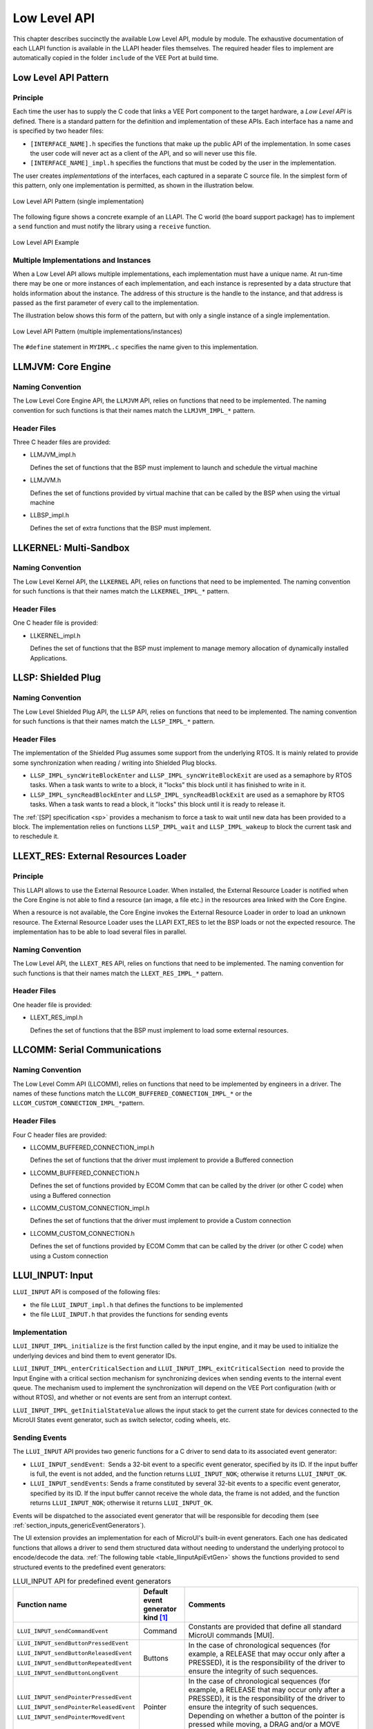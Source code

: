.. _LLAPI-CHAPTER:

=============
Low Level API
=============


This chapter describes succinctly the available Low Level API, module by
module. The exhaustive documentation of each LLAPI function is available
in the LLAPI header files themselves. The required header files to
implement are automatically copied in the folder ``include`` of the VEE Port at build time.


.. _low_level_api:

Low Level API Pattern
=====================

Principle
---------

Each time the user has to supply the C code that links a VEE Port component
to the target hardware, a *Low Level API* is defined. There is a standard pattern
for the definition and implementation of these APIs. Each interface has a name and is
specified by two header files:

-  ``[INTERFACE_NAME].h`` specifies the functions that make up the
   public API of the implementation. In some cases the user code will
   never act as a client of the API, and so will never use this file.

-  ``[INTERFACE_NAME]_impl.h`` specifies the functions that must be
   coded by the user in the implementation.

The user creates *implementations* of the interfaces, each captured in a
separate C source file. In the simplest form of this pattern, only one
implementation is permitted, as shown in the illustration below.

.. figure:: ../images/low-level-1c.*
   :alt: Low Level API Pattern (single implementation)
   :scale: 75 %
   :align: center

   Low Level API Pattern (single implementation)

The following figure shows a concrete example of an LLAPI. The C world
(the board support package) has to implement a ``send`` function and
must notify the library using a ``receive`` function.

.. figure:: ../images/low-level-3c.*
   :alt: Low Level API Example
   :scale: 75 %
   :align: center

   Low Level API Example

Multiple Implementations and Instances
--------------------------------------

When a Low Level API allows multiple implementations, each
implementation must have a unique name. At run-time there may be one or
more instances of each implementation, and each instance is represented
by a data structure that holds information about the instance. The
address of this structure is the handle to the instance, and that
address is passed as the first parameter of every call to the
implementation.

The illustration below shows this form of the pattern, but with only a
single instance of a single implementation.

.. figure:: ../images/low-level-2c.*
   :alt: Low Level API Pattern (multiple implementations/instances)
   :scale: 75 %
   :align: center

   Low Level API Pattern (multiple implementations/instances)

The ``#define`` statement in ``MYIMPL.c`` specifies the name given to
this implementation.


.. _LLMJVM-API-SECTION:

LLMJVM: Core Engine
===================

Naming Convention
-----------------

The Low Level Core Engine API, the ``LLMJVM`` API, relies on
functions that need to be implemented. The naming convention for such
functions is that their names match the ``LLMJVM_IMPL_*`` pattern.

Header Files
------------

Three C header files are provided:

-  LLMJVM_impl.h

   Defines the set of functions that the BSP must implement to launch
   and schedule the virtual machine

-  LLMJVM.h

   Defines the set of functions provided by virtual machine that can be
   called by the BSP when using the virtual machine

-  LLBSP_impl.h

   Defines the set of extra functions that the BSP must implement.


.. _LLKF-API-SECTION:

LLKERNEL: Multi-Sandbox
=======================

Naming Convention
-----------------

The Low Level Kernel API, the ``LLKERNEL`` API, relies on functions that
need to be implemented. The naming convention for such functions is that
their names match the ``LLKERNEL_IMPL_*`` pattern.

Header Files
------------

One C header file is provided:

-  LLKERNEL_impl.h

   Defines the set of functions that the BSP must implement to manage
   memory allocation of dynamically installed Applications.


.. _LLSP-API-SECTION:

LLSP: Shielded Plug
===================

Naming Convention
-----------------

The Low Level Shielded Plug API, the ``LLSP`` API, relies on functions
that need to be implemented. The naming convention for such functions is
that their names match the ``LLSP_IMPL_*`` pattern.  

Header Files
------------

The implementation of the Shielded Plug assumes some
support from the underlying RTOS. It is mainly related to provide some
synchronization when reading / writing into Shielded Plug blocks.

-  ``LLSP_IMPL_syncWriteBlockEnter`` and
   ``LLSP_IMPL_syncWriteBlockExit`` are used as a semaphore by RTOS
   tasks. When a task wants to write to a block, it "locks" this block
   until it has finished to write in it.

-  ``LLSP_IMPL_syncReadBlockEnter`` and ``LLSP_IMPL_syncReadBlockExit``
   are used as a semaphore by RTOS tasks. When a task wants to read a
   block, it "locks" this block until it is ready to release it.

The :ref:`[SP] specification <sp>` provides a mechanism to force a task to wait
until new data has been provided to a block. The implementation relies
on functions ``LLSP_IMPL_wait`` and ``LLSP_IMPL_wakeup`` to block the
current task and to reschedule it.


.. _LLEXT_RES-API-SECTION:

LLEXT_RES: External Resources Loader
====================================

Principle
---------

This LLAPI allows to use the External Resource Loader. When installed,
the External Resource Loader is notified when the Core Engine is
not able to find a resource (an image, a file etc.) in the resources
area linked with the Core Engine.

When a resource is not available, the Core Engine invokes the
External Resource Loader in order to load an unknown resource. The
External Resource Loader uses the LLAPI EXT_RES to let the BSP loads or
not the expected resource. The implementation has to be able to load
several files in parallel.

Naming Convention
-----------------

The Low Level API, the ``LLEXT_RES`` API, relies on functions that need
to be implemented. The naming convention for such functions is that
their names match the ``LLEXT_RES_IMPL_*`` pattern.  

Header Files
------------

One header file is provided:

-  LLEXT_RES_impl.h

   Defines the set of functions that the BSP must implement to load some
   external resources.


.. _LLCOMM-API-SECTION:

LLCOMM: Serial Communications
=============================

Naming Convention
-----------------

The Low Level Comm API (LLCOMM), relies on functions that need to be
implemented by engineers in a driver. The names of these functions match
the ``LLCOM_BUFFERED_CONNECTION_IMPL_*`` or the
``LLCOM_CUSTOM_CONNECTION_IMPL_*``\ pattern.

Header Files
------------

Four C header files are provided:

-  LLCOMM_BUFFERED_CONNECTION_impl.h

   Defines the set of functions that the driver must implement to
   provide a Buffered connection

-  LLCOMM_BUFFERED_CONNECTION.h

   Defines the set of functions provided by ECOM Comm that can be called
   by the driver (or other C code) when using a Buffered connection

-  LLCOMM_CUSTOM_CONNECTION_impl.h

   Defines the set of functions that the driver must implement to
   provide a Custom connection

-  LLCOMM_CUSTOM_CONNECTION.h

   Defines the set of functions provided by ECOM Comm that can be called
   by the driver (or other C code) when using a Custom connection


.. _LLINPUT-API-SECTION:

LLUI_INPUT: Input
=================

``LLUI_INPUT`` API is composed of the following files:

-  the file ``LLUI_INPUT_impl.h`` that defines the functions to be
   implemented

-  the file ``LLUI_INPUT.h`` that provides the functions for sending events

Implementation
--------------

``LLUI_INPUT_IMPL_initialize`` is the first function called by the input
engine, and it may be used to initialize the underlying devices and bind
them to event generator IDs.

``LLUI_INPUT_IMPL_enterCriticalSection`` and
``LLUI_INPUT_IMPL_exitCriticalSection``  need to provide the Input Engine with a
critical section mechanism for synchronizing devices when sending events
to the internal event queue. The mechanism used to implement the
synchronization will depend on the VEE Port configuration (with or
without RTOS), and whether or not events are sent from an interrupt
context.

``LLUI_INPUT_IMPL_getInitialStateValue`` allows the input stack to get the
current state for devices connected to the MicroUI States event
generator, such as switch selector, coding wheels, etc.

Sending Events
--------------

The ``LLUI_INPUT`` API provides two generic functions for a C driver to
send data to its associated event generator:

-  ``LLUI_INPUT_sendEvent``:  Sends a 32-bit event to a specific event generator, specified by its ID. If the input buffer is full, the event is not added, and the function returns ``LLUI_INPUT_NOK``; otherwise it returns ``LLUI_INPUT_OK``.

-  ``LLUI_INPUT_sendEvents``: Sends a frame constituted by several 32-bit events to a specific event generator, specified by its ID. If the input buffer cannot receive the whole data, the frame is not added, and the function returns ``LLUI_INPUT_NOK``; otherwise it returns ``LLUI_INPUT_OK``.

Events will be dispatched to the associated event generator that will be
responsible for decoding them (see :ref:`section_inputs_genericEventGenerators`).

The UI extension provides an implementation for each of MicroUI's
built-in event generators. Each one has dedicated functions that allows
a driver to send them structured data without needing to understand the
underlying protocol to encode/decode the data.
:ref:`The following table <table_llinputApiEvtGen>` shows the functions provided to send
structured events to the predefined event generators:

.. _table_llinputApiEvtGen:
.. tabularcolumns:: |p{5.5cm}|p{2cm}|p{6.5cm}|
.. table:: LLUI_INPUT API for predefined event generators

   +----------------------------------------+-----------+-----------------------------------------+
   | Function name                          | Default   | Comments                                |
   |                                        | event     |                                         |
   |                                        | generator |                                         |
   |                                        | kind [1]_ |                                         |
   |                                        |           |                                         |
   |                                        |           |                                         |
   +========================================+===========+=========================================+
   | ``LLUI_INPUT_sendCommandEvent``        | Command   | Constants are provided that             |
   |                                        |           | define all standard MicroUI             |
   |                                        |           | commands [MUI].                         |
   +----------------------------------------+-----------+-----------------------------------------+
   | ``LLUI_INPUT_sendButtonPressedEvent``  | Buttons   | In the case of                          |
   |                                        |           | chronological sequences                 |
   |                                        |           | (for example, a RELEASE                 |
   | ``LLUI_INPUT_sendButtonReleasedEvent`` |           | that may occur only after a             |
   |                                        |           | PRESSED), it is the                     |
   |                                        |           | responsibility of the                   |
   | ``LLUI_INPUT_sendButtonRepeatedEvent`` |           | driver to ensure the                    |
   |                                        |           | integrity of such                       |
   |                                        |           | sequences.                              |
   | ``LLUI_INPUT_sendButtonLongEvent``     |           |                                         |
   |                                        |           |                                         |
   +----------------------------------------+-----------+-----------------------------------------+
   | ``LLUI_INPUT_sendPointerPressedEvent`` | Pointer   | In the case of                          |
   |                                        |           | chronological sequences                 |
   |                                        |           | (for example, a RELEASE                 |
   | ``LLUI_INPUT_sendPointerReleasedEvent``|           | that may occur only after a             |
   |                                        |           | PRESSED), it is the                     |
   |                                        |           | responsibility of the                   |
   | ``LLUI_INPUT_sendPointerMovedEvent``   |           | driver to ensure the                    |
   |                                        |           | integrity of such                       |
   |                                        |           | sequences. Depending on                 |
   |                                        |           | whether a button of the                 |
   |                                        |           | pointer is pressed while                |
   |                                        |           | moving, a DRAG and/or a                 |
   |                                        |           | MOVE MicroUI event is                   |
   |                                        |           | generated.                              |
   +----------------------------------------+-----------+-----------------------------------------+
   | ``LLUI_INPUT_sendStateEvent``          | States    | The initial value of each               |
   |                                        |           | state machine (of a States)             |
   |                                        |           | is retrieved by a call to               |
   |                                        |           | ``LLUI_INPUT_IMPL_getInitialStateValue``|
   |                                        |           | that must be implemented by             |
   |                                        |           | the device. Alternatively,              |
   |                                        |           | the initial value can be                |
   |                                        |           | specified in the XML static             |
   |                                        |           | configuration.                          |
   +----------------------------------------+-----------+-----------------------------------------+
   | ``LLUI_INPUT_sendTouchPressedEvent``   | Pointer   | In the case of                          |
   |                                        |           | chronological sequences                 |
   |                                        |           | (for example, a RELEASE                 |
   | ``LLUI_INPUT_sendTouchReleasedEvent``  |           | that may only occur after a             |
   |                                        |           | PRESSED), it is the                     |
   |                                        |           | responsibility of the                   |
   | ``LLUI_INPUT_sendTouchMovedEvent``     |           | driver to ensure the                    |
   |                                        |           | integrity of such                       |
   |                                        |           | sequences. These APIs will              |
   |                                        |           | generate a DRAG MicroUI                 |
   |                                        |           | event instead of a MOVE                 |
   |                                        |           | while they represent a                  |
   |                                        |           | touch pad over a display.               |
   +----------------------------------------+-----------+-----------------------------------------+


.. [1]
   The implementation class is a subclass of the MicroUI class of the
   column.

Event Buffer
------------

Functions ``LLUI_INPUT_IMPL_log_xxx`` allow logging the use of event buffer.
Implementation of these LLAPIs is already available on the Central Repository (``LLUI_INPUT_LOG_impl.c``). 
This implementation is using an array to add some metadata to each event. 
This metadata is used when the BSP is calling ``LLUI_INPUT_dump()``.
When no implementation is included in the BSP, the call to ``LLUI_INPUT_dump()`` has no effect (no available logger).

.. _LLDISPLAY-API-SECTION:

LLUI_DISPLAY: Display
=====================

Principle & Naming Convention
-----------------------------

The  Graphics Engine provides some Low Level APIs to connect a display driver. The file ``LLUI_DISPLAY_impl.h`` defines the API headers to be implemented. For the APIs themselves, the naming convention is that their names match the ``*_IMPL_*`` pattern when the functions need to be implemented:

* ``LLUI_DISPLAY_IMPL_initialize``
* ``LLUI_DISPLAY_IMPL_binarySemaphoreTake``
* ``LLUI_DISPLAY_IMPL_binarySemaphoreGive``
* ``LLUI_DISPLAY_IMPL_flush``

Some additional Low Level APIs allow you to connect display extra features. These Low Level APIs are not required. When they are not implemented, a default implementation is used (weak function). It concerns backlight, contrast, etc.

This describes succinctly some ``LLUI_DISPLAY_IMPL`` functions. Please refer to documentation inside header files to have more information. 

Initialization
--------------

Each Graphics Engine gets initialized by calling the function ``LLUI_DISPLAY_IMPL_initialize``: It asks its display driver to initialize itself. The implementation function has to fill the given structure ``LLUI_DISPLAY_SInitData``. This structure allows to retrieve the size of the virtual and physical screen, the back buffer address (where MicroUI is drawing). The implementation has to `give` two binary semaphores.

Image Heap
----------

The display driver must reserve a runtime memory buffer for creating dynamic images when using MicroUI `ResourceImage`_ and `BufferedImage`_ classes methods. The display driver may choose to reserve an empty buffer. Thus, calling MicroUI methods will result in a `MicroUIException`_ exception.

The section name is ``.bss.microui.display.imagesHeap``.

Functions ``LLUI_DISPLAY_IMPL_imageHeapXXX`` allow to control the image buffers allocation in the image heap. 
Implementation of these LLAPIs is already available on the Central Repository (``LLUI_DISPLAY_HEAP_impl.c``). 
This implementation is using a best fit allocator. 
It can be updated to log the allocations, the remaining space, etc. 
When no implementation is included in the BSP, the default Graphics Engine's allocator (a best fit allocator) is used.

.. _ResourceImage: https://repository.microej.com/javadoc/microej_5.x/apis/ej/microui/display/ResourceImage.html
.. _BufferedImage: https://repository.microej.com/javadoc/microej_5.x/apis/ej/microui/display/BufferedImage.html
.. _MicroUIException: https://repository.microej.com/javadoc/microej_5.x/apis/ej/microui/MicroUIException.html

External Font Heap
------------------

The display driver must reserve a runtime memory buffer for loading external fonts (fonts located outside CPU addresses ranges). The display driver may choose to reserve an empty buffer. Thus, calling MicroUI `Font`_ methods will result in empty drawings of some characters.

The section name is ``.bss.microui.display.externalFontsHeap``.

.. _Font: https://repository.microej.com/javadoc/microej_5.x/apis/ej/microui/display/Font.html

Flush and Synchronization
-------------------------

The back buffer (graphics buffer) address defined in the Initialization function is the address for the very first drawing.
The content of this buffer is flushed to the external display memory by the function ``LLUI_DISPLAY_flush``.
The parameters define one or several rectangular regions of the content that have changed during the last drawing action and that must be flushed to the front buffer (dirty area).
This function should be atomic: the implementation has to start another task or a hardware device (often a DMA) to perform the flush.

As soon as the Application performs a new drawing, the Graphics Engine locks the thread.
It will automatically be unlocked when the BSP calls ``LLUI_DISPLAY_setBackBuffer`` at the end of the flush.

Display Characteristics
-----------------------

Function ``LLUI_DISPLAY_IMPL_isColor`` directly implements the method from the MicroUI `Display`_ class of the same name. The default implementation always returns ``true`` when the number of bits per pixel is higher than 4.

Function ``LLUI_DISPLAY_IMPL_getNumberOfColors`` directly implements the method from the MicroUI `Display`_ class of the same name. The default implementation returns a value according to the number of bits by pixel, without taking into consideration the alpha bit(s).

Function ``LLUI_DISPLAY_IMPL_isDoubleBuffered`` directly implements the method from the MicroUI `Display`_ class of the same name. The default implementation returns ``true``. When LLAPI implementation targets a display in ``direct`` mode, this function must be implemented and return ``false``.

.. _Display: https://repository.microej.com/javadoc/microej_5.x/apis/ej/microui/display/Display.html

Contrast
--------

``LLUI_DISPLAY_IMPL_setContrast`` and ``LLUI_DISPLAY_IMPL_getContrast`` are called to set/get the current display contrast intensity. The default implementations don't manage the contrast.

BackLight
---------

``LLUI_DISPLAY_IMPL_hasBacklight`` indicates whether the display has backlight capabilities.

``LLUI_DISPLAY_IMPL_setBacklight`` and ``LLUI_DISPLAY_IMPL_getBacklight`` are called to set/get the current display backlight intensity.

.. _colorConversions:

Color Conversions
-----------------

The following functions are only useful (and called) when the display is not a standard display, see :ref:`display_pixel_structure`.

``LLUI_DISPLAY_IMPL_convertARGBColorToDisplayColor`` is called to convert a 32-bit ARGB MicroUI color in ``0xAARRGGBB`` format into the "driver" display color.

``LLUI_DISPLAY_IMPL_convertDisplayColorToARGBColor`` is called to convert a display color to a 32-bit ARGB MicroUI color.

CLUT
----

The function ``LLUI_DISPLAY_IMPL_prepareBlendingOfIndexedColors`` is called when drawing an image with indexed color. See :ref:`display_lut` to have more information about indexed images.

Image Decoders
--------------

The API ``LLUI_DISPLAY_IMPL_decodeImage`` allows to add some additional :ref:`image decoders<image_external_decoder>`. 

.. _LLLEDS-API-SECTION:

LLUI_LED: LEDs
==============

Principle
---------

The LEDs engine provides Low Level APIs for connecting LED drivers. The file ``LLUI_LED_impl.h``, which comes with the LEDs engine, defines the API headers to be implemented.

Naming Convention
-----------------

The Low Level APIs rely on functions that must be implemented. The naming convention for such functions is that their names match the ``*_IMPL_*`` pattern.

Initialization
--------------

The first function called is ``LLUI_LED_IMPL_initialize``, which allows the driver to initialize all LED devices. This method must return the available number of LEDs. Each LED has a unique identifier. The first LED has the ID 0, and the last has the ID NbLEDs – 1.

This UI extension provides support to efficiently implement the set of methods that interact with the LEDs provided by a device. Below are the relevant C functions:

-  ``LLUI_LED_IMPL_getIntensity``: Get the intensity of a specific LED using its ID.

-  ``LLUI_LED_IMPL_setIntensity``: Set the intensity of an LED using its ID.

.. _LLVG-API-SECTION:

LLVG: VectorGraphics
====================

Principle
---------

The :ref:`VG Pack <pack_vg>` provides a Low Level API for initializing the Vector Graphics engine. The file ``LLVG_impl.h``, which comes with the VG Pack, defines the API headers to be implemented.

Naming Convention
-----------------

The Low Level APIs rely on functions that must be implemented. The naming convention for such functions is that their names match the ``*_IMPL_*`` pattern.

Initialization
--------------

The function ``LLVG_IMPL_initialize`` is the first native function called by the MicroVG implementation.
It allows to initialize all C components: GPU initialization, Font engine, heap management, etc.

.. _LLVG-MATRIX-API-SECTION:

LLVG_MATRIX: Matrix
===================

Principle
---------

The :ref:`Matrix module <section_vg_matrix>` provides Low Level APIs for manipulating matrices. The file ``LLVG_MATRIX_impl.h``, which comes with the Matrix module, defines the API headers to be implemented.

Naming Convention
-----------------

The Low Level APIs rely on functions that must be implemented. The naming convention for such functions is that their names match the ``*_IMPL_*`` pattern.

Implementation
--------------

The matrix functions are divided in four groups:

1. identity and copy: fill an identity matrix or copy a matrix to another one.
2. setXXX: erase the content of the matrix by an operation (translate, rotation, scaling, concatenate).
3. xxx (no prefix): perform an operation with the matrix as first argument: ``M' = M * xxx(x, y)`` where ``xxx`` is the operation (translate, rotation, scaling, concatenate).
4. postXXX: perform an operation with the matrix as second argument: ``M' = xxx(x, y) * M`` where ``xxx`` is the operation (translate, rotation, scaling, concatenate).

.. _LLVG-PATH-API-SECTION:

LLVG_PATH: Vector Path
======================

Principle
---------

The :ref:`Path module <section_vg_path>` provides Low Level APIs for creating paths in target specific format. The file ``LLVG_PATH_impl.h``, which comes with the Path module, defines the API headers to be implemented.
The file ``LLVG_PAINTER_impl.h`` defines the API headers to be implemented to draw the paths (with a color or a gradient).

Naming Convention
-----------------

The Low Level APIs rely on functions that must be implemented. The naming convention for such functions is that their names match the ``*_IMPL_*`` pattern.

Creation
--------

The header file ``LLVG_PATH_impl.h`` allows to convert a MicroVG library format path in a buffer that represents the same vectorial path in the target specific format (generally GPU format).

The first function called is ``LLVG_PATH_IMPL_initializePath``, which allows the implementation to initialize the path buffer.
The buffer is allocated in the Managed heap and its size is fixed by the MicroVG implementation.
When the buffer is too small for the target specific format, the implementation has to return the expected buffer size instead of the keyword ``LLVG_SUCCESS``.

The next steps consist in appending some commands in the path buffer.
The command encoding depends on the target specific format.
When the buffer is too small to add the new command, the implementation has to return a value that indicates the number of bytes the array must be enlarged with. 

List of commands:

* ``LLVG_PATH_CMD_CLOSE``: MicroVG "CLOSE" command.
* ``LLVG_PATH_CMD_MOVE``: MicroVG "MOVE ABS" command.
* ``LLVG_PATH_CMD_MOVE_REL``: MicroVG "MOVE REL" command.
* ``LLVG_PATH_CMD_LINE``: MicroVG "LINE ABS" command.
* ``LLVG_PATH_CMD_LINE_REL``: MicroVG "LINE REL" command.
* ``LLVG_PATH_CMD_QUAD``: MicroVG "QUAD ABS" command.
* ``LLVG_PATH_CMD_QUAD_REL``: MicroVG "QUAD REL" command.
* ``LLVG_PATH_CMD_CUBIC``: MicroVG "CUBIC ABS" command.
* ``LLVG_PATH_CMD_CUBIC_REL``: MicroVG "CUBIC REL" command.

List of operations:

* ``LLVG_PATH_IMPL_appendPathCommand1``: Adds a command with 1 point parameter in the array.
* ``LLVG_PATH_IMPL_appendPathCommand2``: Adds a command with 2 points parameter in the array.
* ``LLVG_PATH_IMPL_appendPathCommand3``: Adds a command with 3 points parameter in the array.
 
A path is automatically closed by the MicroVG implementation (by adding the command ``LLVG_PATH_CMD_CLOSE``).
A path can be reopened (function ``LLVG_PATH_IMPL_reopenPath``), that consists in removing the last added command (``LLVG_PATH_CMD_CLOSE`` command) from the buffer.

Drawing
-------

The header file ``LLVG_PAINTER_impl.h`` provides the functions called by the Application via VectorGraphicsPainter to draw a path.

- A path can be drawn with a 32-bit color (ARGB8888): ``LLVG_PAINTER_IMPL_drawPath``.
- A path can be drawn with a :ref:`linear gradient <section_vg_gradient>`: ``LLVG_PAINTER_IMPL_drawGradient``.

The drawing destination is symbolized by a MicroUI GraphicsContext: a pointer to a ``MICROUI_GraphicsContext`` instance. 
Like MicroUI Painter natives, the implementation has to :ref:`synchronize the drawings <section_drawings_custom>`  with the MicroUI Graphics Engine.

.. _LLVG-GRADIENT-API-SECTION:

LLVG_GRADIENT: Vector Linear Gradient
=====================================

Principle
---------

The :ref:`Gradient module <section_vg_gradient>` provides Low Level APIs for creating linear gradients in target specific format. The file ``LLVG_GRADIENT_impl.h``, which comes with the Gradient module, defines the API headers to be implemented.

Naming Convention
-----------------

The Low Level APIs rely on functions that must be implemented. The naming convention for such functions is that their names match the ``*_IMPL_*`` pattern.

Implementation
--------------

Only one function has to be implemented: ``LLVG_GRADIENT_IMPL_initializeGradient``.
It consists in encoding the MicroVG LinearGradient in a buffer that represents the linear gradient in target specific format (generally GPU format).  

This function allows the implementation to initialize the gradient buffer.
The buffer is allocated in the Managed heap and its size is fixed by the MicroVG implementation.
When the buffer is too small for the target specific format, the implementation has to return the expected buffer size instead of the keyword ``LLVG_SUCCESS``.

.. _LLVG-FONT-API-SECTION:

LLVG_FONT: Vector Font
======================

Principle
---------

The :ref:`Font module <section_vg_font>` provides Low Level APIs for decoding fonts (``LLVG_FONT_impl.h``) and rendering texts (``LLVG_PAINTER_impl.h``). Both header files, which come with the Font module, define the API headers to be implemented.

Naming Convention
-----------------

The Low Level APIs rely on functions that must be implemented. The naming convention for such functions is that their names match the ``*_IMPL_*`` pattern.

Initialization
--------------

The first function called is ``LLVG_FONT_IMPL_load_font``, which allows the driver to open a font file from its name. 
This function takes a parameter to configure the text rendering engine:

- Simple layout: uses the glyph advance metrics and the font kerning table.
- Complex layout: uses the font GPOS and GSUB tables.

See `VectorFont`_ for more information.

The implementation must manage its own heap to keep the font opened.
The font's data are disposed by a call to ``LLVG_FONT_IMPL_dispose``.

.. _VectorFont: https://repository.microej.com/javadoc/microej_5.x/apis/ej/microvg/VectorFont.html

Font Characteristics
--------------------

The other functions in ``LLVG_FONT_impl.h`` consist in retrieving some font characteristics according a text and a font size: string width, string height, baseline, etc.

See `VectorFont`_ for more information.

Drawing
-------

The header file ``LLVG_PAINTER_impl.h`` provides the functions called by the Application via VectorGraphicsPainter to draw a path.

- A string can be drawn with a 32-bit color (ARGB8888): ``LLVG_PAINTER_IMPL_drawString``.
- A string can be drawn with a :ref:`linear gradient <section_vg_gradient>`: ``LLVG_PAINTER_IMPL_drawStringGradient``.
- A string can be draw on a circle: ``LLVG_PAINTER_IMPL_drawStringOnCircle`` and ``LLVG_FONT_PAINTER_IMPL_drawStringOnCircleGradient``.

The drawing destination is symbolized by a MicroUI GraphicsContext: a pointer to a ``MICROUI_GraphicsContext`` instance. 
Like MicroUI Painter natives, the implementation has to :ref:`synchronize the drawings <section_drawings_custom>`  with the MicroUI Graphics Engine.

.. _LLNET-API-SECTION:

LLNET: Network
==============

Naming Convention
-----------------

The Low Level API, the ``LLNET`` API, relies on functions that need to
be implemented. The naming convention for such functions is that their
names match the ``LLNET_IMPL_*`` pattern.

Header Files
------------

Several header files are provided:

-  LLNET_CHANNEL_impl.h

   Defines a set of functions that the BSP must implement to initialize
   the Net native component. It also defines some configuration
   operations to setup a network connection.

-  LLNET_SOCKETCHANNEL_impl.h

   Defines a set of functions that the BSP must implement to create,
   connect and retrieve information on a network connection.

-  LLNET_STREAMSOCKETCHANNEL_impl.h

   Defines a set of functions that the BSP must implement to do some I/O
   operations on connection oriented socket (TCP). It also defines
   function to put a server connection in accepting mode (waiting for a
   new client connection).

-  LLNET_DATAGRAMSOCKETCHANNEL_impl.h

   Defines a set of functions that the BSP must implement to do some I/O
   operations on connectionless oriented socket (UDP).

-  LLNET_DNS_impl.h

   Defines a set of functions that the BSP must implement to request
   host IP address associated to a host name or to request Domain Name
   Service (DNS) host IP addresses setup in the underlying system.

-  LLNET_NETWORKADDRESS_impl.h

   Defines a set of functions that the BSP must implement to convert
   string IP address or retrieve specific IP addresses (lookup,
   localhost or loopback IP address).

-  LLNET_NETWORKINTERFACE_impl.h

   Defines a set of functions that the BSP must implement to retrieve
   information on a network interface (MAC address, interface link
   status, etc.).


.. _LLNET_SSL-API-SECTION:

LLNET_SSL: SSL
==============

Naming Convention
-----------------

The Low Level API, the ``LLNET_SSL`` API, relies on functions that need
to be implemented. The naming convention for such functions is that
their names match the ``LLNET_SSL_*`` pattern.

Header Files
------------

Three header files are provided:

-  LLNET_SSL_CONTEXT_impl.h

   Defines a set of functions that the BSP must implement to create a
   SSL Context and to load CA (Certificate Authority) certificates as
   trusted certificates.

-  LLNET_SSL_SOCKET_impl.h

   Defines a set of functions that the BSP must implement to initialize
   the SSL native components, to create an underlying SSL Socket and to
   initiate a SSL session handshake. It also defines some I/O operations
   such as ``LLNET_SSL_SOCKET_IMPL_write`` or
   ``LLNET_SSL_SOCKET_IMPL_read`` used for encrypted data exchange
   between the client and the server.

-  LLNET_SSL_X509_CERT_impl.h

   Defines a function named ``LLNET_SSL_X509_CERT_IMPL_parse`` for
   certificate parsing. This function checks if a given certificate is
   an X.509 digital certificate and returns its encoded format type :
   Distinguished Encoding Rules (DER) or Privacy-Enchanced Mail (PEM).

.. _LLECOM_NETWORK-API-SECTION:

LLECOM_NETWORK: Network Interfaces
==================================

Naming Convention
-----------------

The Low Level Network Interfaces API (LLECOM_NETWORK), relies on functions that need to
be implemented by engineers in a driver. The names of these functions
match the ``LLECOM_NETWORK_IMPL_*`` pattern.

Header Files
------------

One header file is provided:

-  LLECOM_NETWORK_impl.h

   Defines the set of functions that the BSP must implement to manage and configure
   and TCP/IP network interfaces.


.. _LLECOM_WIFI-API-SECTION:

LLECOM_WIFI: Wi-Fi Management
=============================

Naming Convention
-----------------

The Low Level Wi-FI API (LLECOM_WIFI), relies on functions that need to
be implemented by engineers in a driver. The names of these functions
match the ``LLECOM_WIFI_IMPL_*`` pattern.

Header Files
------------

One header file is provided:

-  LLECOM_WIFI_impl.h

   Defines the set of functions that the BSP must implement to manage and configure
   Wi-FI access points.

.. _LLBLUETOOTH-API-SECTION:

LLBLUETOOTH: Bluetooth
======================

Naming Convention
-----------------

The Low Level Bluetooth API (LLBLUETOOTH), relies on functions that need to
be implemented by engineers in a driver. The names of these functions
match the ``LLBLUETOOTH_IMPL_*`` pattern.

Header Files
------------

Two header files are provided:

-  LLBLUETOOTH_defines.h

   Defines constants and types which are used by the functions to implement.

-  LLBLUETOOTH_impl.h

   Defines the set of functions that the BSP must implement to manage and configure
   and Bluetooth module.

.. _LLAUDIO-API-SECTION:

LLAUDIO: Audio
==============

Naming Convention
-----------------

The Low Level Audio API (LLAUDIO), relies on functions that need to
be implemented by engineers in a driver. The names of these functions
match the ``LLAUDIO_*_IMPL_*`` pattern.

Header Files
------------

Three header files is provided:

-  LLAUDIO_defines.h

   Defines constants and types which are used by the functions to implement.

-  LLAUDIO_RECORD_impl.h

   Defines the set of functions that the BSP must implement for audio recording.

-  LLAUDIO_TRACK_impl.h

   Defines the set of functions that the BSP must implement for audio playback.

.. _LLEVENT-API-SECTION:

LLEVENT: Event Queue
====================

Naming Convention
-----------------

The Low Level Event Queue API (LLEVENT), relies on functions that need to
be implemented by engineers in a driver. The names of these functions
match the ``LLEVENT_IMPL_*`` or ``LLEVENT_*`` pattern.

Header Files
------------

Two header files are provided:

-  LLEVENT_impl.h

   Defines the set of functions that the BSP must implement to manage, offer/handle events from the Event Queue.

-  LLEVENT.h

   Defines the set of functions that the BSP must implement to use the Event Queue from the native side.

.. _LLFS-API-SECTION:

LLFS: File System
=================

Naming Convention
-----------------

The Low Level File System API (LLFS), relies on functions that need to
be implemented by engineers in a driver. The names of these functions
match the ``LLFS_IMPL_*`` and the ``LLFS_File_IMPL_*`` pattern.

Header Files
------------

Two C header files are provided:

-  LLFS_impl.h

   Defines a set of functions that the BSP must implement to initialize
   the FS native component. It also defines some functions to manage
   files, directories and retrieve information about the underlying File
   System (free space, total space, etc.).

-  LLFS_File_impl.h

   Defines a set of functions that the BSP must implement to do some I/O
   operations on files (open, read, write, close, etc.).


.. _LLHAL-API-SECTION:

LLHAL: Hardware Abstraction Layer
=================================

Naming Convention
-----------------

The Low Level API, the ``LLHAL`` API, relies on functions that need to
be implemented. The naming convention for such functions is that their
names match the ``LLHAL_IMPL_*`` pattern.

Header Files
------------

One header file is provided:

-  LLHAL_impl.h

   Defines the set of functions that the BSP must implement to configure
   and drive some MCU GPIO.


.. _LLDEVICE-API-SECTION:

LLDEVICE: Device Information
============================

Naming Convention
-----------------

The Low Level Device API (LLDEVICE), relies on functions that need to be
implemented by engineers in a driver. The names of these functions match
the ``LLDEVICE_IMPL_*`` pattern.

Header Files
------------

One C header file is provided:

-  LLDEVICE_impl.h

   Defines a set of functions that the BSP must implement to get the
   Architecture name and unique device identifier.


.. _LLWATCHDOG_TIMER-API-SECTION:

LLWATCHDOG_TIMER: Watchdog Timer
================================

Naming Convention
-----------------

The Low Level Watchdog Timer API (LLWATCHDOG_TIMER), provides functions that allow the use of this API
at the BSP level in C. The names of these functions match the ``LLWATCHDOG_TIMER_IMPL_*`` pattern.

The Watchdog API is delivered with a Generic C implementation on which the VEE Port must
depend. This implementation relies on functions that need to be implemented by engineers in a driver.
The name of these functions match the ``LLWATCHDOG_TIMER_IMPL_*_action`` pattern.

Header Files
------------

One C header file is provided:

-  LLWATCHDOG_TIMER_impl.h

   Defines a set of functions that can be used at BSP level if required.

This C header file contains functions to implement:

-  watchdog_timer_helper.h

   Defines a set of functions that the BSP must implement to link the VEE Port watchdog timer
   to the Watchdog Timer library.

.. _LLSECURITY-API-SECTION:

LLSEC: Security
===============

Naming Convention
-----------------

The Low Level Security API (LLSEC) provides functions that allow the use of this API at the
BSP level in C. The names of these functions match the ``LLSEC_*_IMPL_*`` pattern.

Header Files
------------

Several C header files are provided:

-  LLSEC_CIPHER_impl.h

   Defines a set of functions that must be implemented by the BSP in order
   to decrypt and encrypt data using cryptographic ciphers.

-  LLSEC_CONSTANTS.h

   Defines constants for certificates encoding formats.

-  LLSEC_DIGEST_impl.h

   Defines a set of functions that must be implemented by the BSP in order
   to support message digest algorithms such as SHA-1 or SHA-256.

-  LLSEC_ERRORS.h

   Defines the Security API error return codes.

-  LLSEC_KEY_FACTORY_impl.h

   Defines a set of functions that must be implemented by the BSP in order
   to get keys informations such as algorithm or encoded form.

-  LLSEC_KEY_PAIR_GENERATOR_impl.h

   Defines a set of functions that must be implemented by the BSP in order
   to generate private/public key pairs.

-  LLSEC_MAC_impl.h

   Defines a set of functions that must be implemented by the BSP in order
   to support MAC algorithms.

-  LLSEC_PRIVATE_KEY_impl.h

   Defines a set of functions that must be implemented by the BSP in order
   to encode private keys in DER format.

-  LLSEC_PUBLIC_KEY_impl.h

   Defines a set of functions that must be implemented by the BSP in order
   to encode public keys.

-  LLSEC_RANDOM_impl.h

   Defines a set of functions that must be implemented by the BSP in order
   to generate random data.

-  LLSEC_SIG_impl.h

   Defines a set of functions that must be implemented by the BSP in order
   to support signatures functionalities.

-  LLSEC_X509_CERT_impl.h

   Defines a set of functions that must be implemented by the BSP in order
   to manage X509 certificates operations like getting the public key,
   extracting the issuer, etc.

..
   | Copyright 2008-2025, MicroEJ Corp. Content in this space is free 
   for read and redistribute. Except if otherwise stated, modification 
   is subject to MicroEJ Corp prior approval.
   | MicroEJ is a trademark of MicroEJ Corp. All other trademarks and 
   copyrights are the property of their respective owners.
